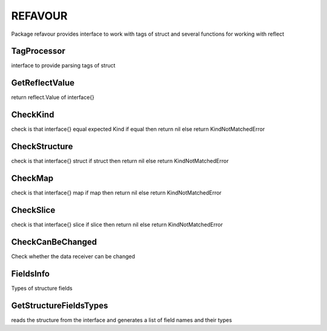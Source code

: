 REFAVOUR
========
Package refavour provides interface to work with tags of struct and several functions for working with reflect

TagProcessor
------------
interface to provide parsing tags of struct


GetReflectValue
---------------
return reflect.Value of interface{}


CheckKind
---------
check is that interface{} equal expected Kind
if equal then return nil
else return KindNotMatchedError


CheckStructure
--------------
check is that interface{} struct
if struct then return nil
else return KindNotMatchedError


CheckMap
--------
check is that interface{} map
if map then return nil
else return KindNotMatchedError


CheckSlice
----------
check is that interface{} slice
if slice then return nil
else return KindNotMatchedError


CheckCanBeChanged
-----------------
Check whether the data receiver can be changed


FieldsInfo
----------
Types of structure fields


GetStructureFieldsTypes
-----------------------
reads the structure from the interface and generates a list of field names and their types